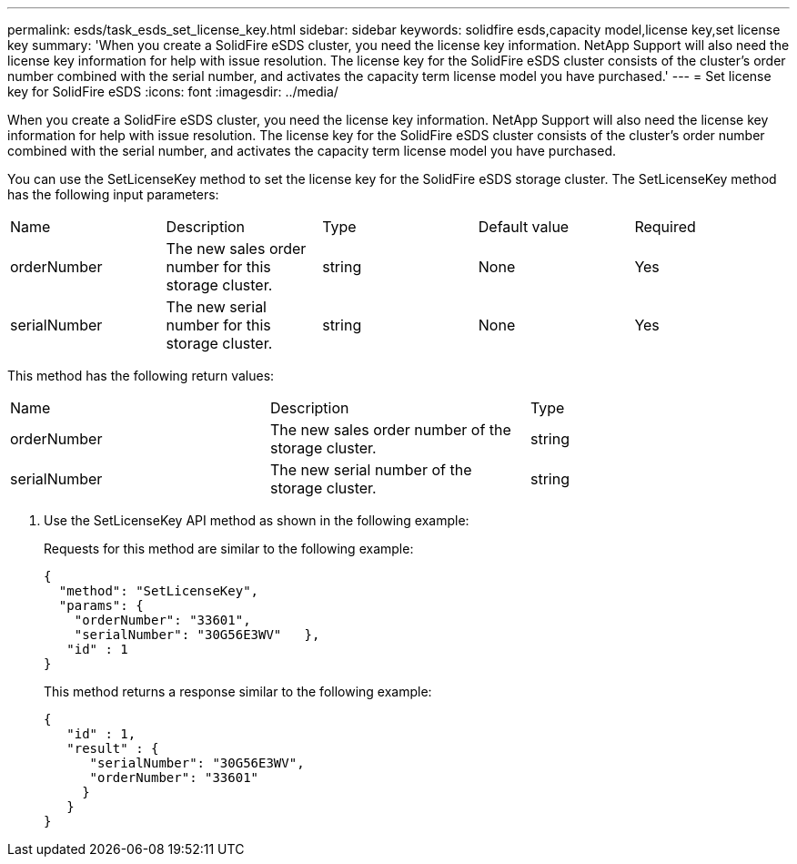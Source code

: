 ---
permalink: esds/task_esds_set_license_key.html
sidebar: sidebar
keywords: solidfire esds,capacity model,license key,set license key
summary: 'When you create a SolidFire eSDS cluster, you need the license key information. NetApp Support will also need the license key information for help with issue resolution. The license key for the SolidFire eSDS cluster consists of the cluster’s order number combined with the serial number, and activates the capacity term license model you have purchased.'
---
= Set license key for SolidFire eSDS
:icons: font
:imagesdir: ../media/

[.lead]
When you create a SolidFire eSDS cluster, you need the license key information. NetApp Support will also need the license key information for help with issue resolution. The license key for the SolidFire eSDS cluster consists of the cluster's order number combined with the serial number, and activates the capacity term license model you have purchased.

You can use the SetLicenseKey method to set the license key for the SolidFire eSDS storage cluster. The SetLicenseKey method has the following input parameters:

|===
| Name| Description| Type| Default value| Required
a|
orderNumber
a|
The new sales order number for this storage cluster.
a|
string
a|
None
a|
Yes
a|
serialNumber
a|
The new serial number for this storage cluster.
a|
string
a|
None
a|
Yes
|===
This method has the following return values:

|===
| Name| Description| Type
a|
orderNumber
a|
The new sales order number of the storage cluster.
a|
string
a|
serialNumber
a|
The new serial number of the storage cluster.
a|
string
|===

. Use the SetLicenseKey API method as shown in the following example:
+
Requests for this method are similar to the following example:
+
----

{
  "method": "SetLicenseKey",
  "params": {
    "orderNumber": "33601",
    "serialNumber": "30G56E3WV"   },
   "id" : 1
}
----
+
This method returns a response similar to the following example:
+
----

{
   "id" : 1,
   "result" : {
      "serialNumber": "30G56E3WV",
      "orderNumber": "33601"
     }
   }
}
----
